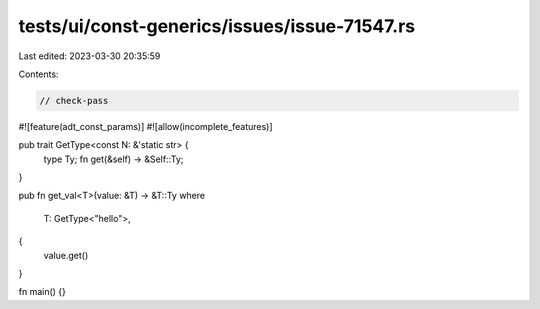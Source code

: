 tests/ui/const-generics/issues/issue-71547.rs
=============================================

Last edited: 2023-03-30 20:35:59

Contents:

.. code-block:: rs

    // check-pass

#![feature(adt_const_params)]
#![allow(incomplete_features)]

pub trait GetType<const N: &'static str> {
    type Ty;
    fn get(&self) -> &Self::Ty;
}

pub fn get_val<T>(value: &T) -> &T::Ty
where
    T: GetType<"hello">,
{
    value.get()
}

fn main() {}


